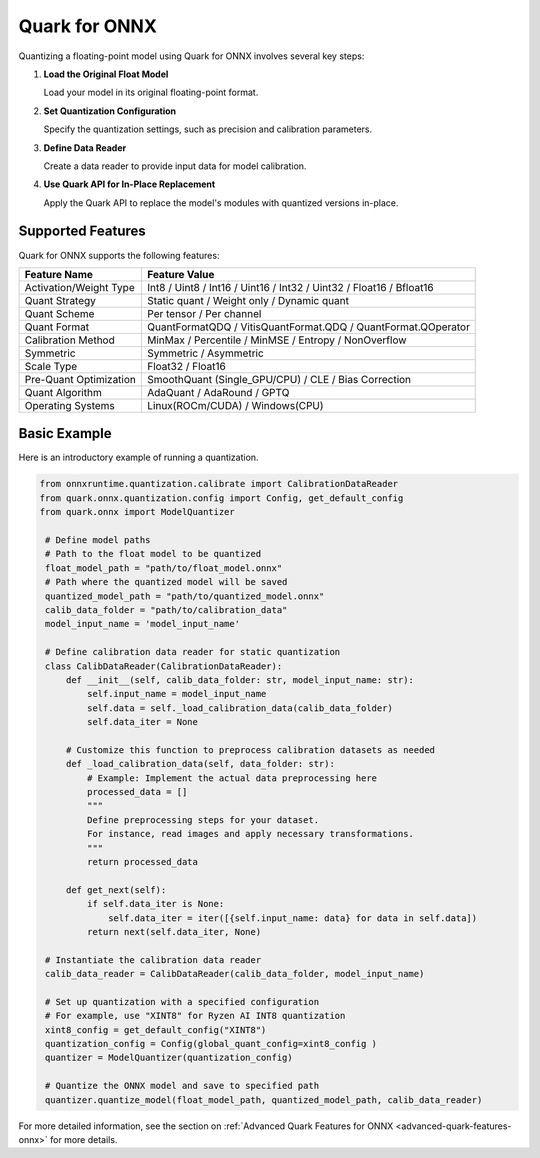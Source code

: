 Quark for ONNX
===============

Quantizing a floating-point model using Quark for ONNX involves several key steps:

1. **Load the Original Float Model**

   Load your model in its original floating-point format.

2. **Set Quantization Configuration**

   Specify the quantization settings, such as precision and calibration parameters.

3. **Define Data Reader**

   Create a data reader to provide input data for model calibration.

4. **Use Quark API for In-Place Replacement**

   Apply the Quark API to replace the model's modules with quantized versions in-place.

Supported Features
-------------------

Quark for ONNX supports the following features:

.. list-table::
   :header-rows: 1

   * - Feature Name
     - Feature Value
   * - Activation/Weight Type
     - Int8 / Uint8 / Int16 / Uint16 / Int32 / Uint32 / Float16 / Bfloat16
   * - Quant Strategy
     - Static quant / Weight only / Dynamic quant
   * - Quant Scheme
     - Per tensor / Per channel
   * - Quant Format
     - QuantFormatQDQ / VitisQuantFormat.QDQ / QuantFormat.QOperator
   * - Calibration Method
     - MinMax / Percentile / MinMSE / Entropy / NonOverflow
   * - Symmetric
     - Symmetric / Asymmetric
   * - Scale Type
     - Float32 / Float16
   * - Pre-Quant Optimization
     - SmoothQuant (Single_GPU/CPU) / CLE / Bias Correction
   * - Quant Algorithm
     - AdaQuant / AdaRound / GPTQ
   * - Operating Systems
     - Linux(ROCm/CUDA) / Windows(CPU)

Basic Example
--------------

Here is an introductory example of running a quantization.

.. code-block:: python

   from onnxruntime.quantization.calibrate import CalibrationDataReader
   from quark.onnx.quantization.config import Config, get_default_config
   from quark.onnx import ModelQuantizer

    # Define model paths
    # Path to the float model to be quantized
    float_model_path = "path/to/float_model.onnx"
    # Path where the quantized model will be saved
    quantized_model_path = "path/to/quantized_model.onnx"
    calib_data_folder = "path/to/calibration_data"
    model_input_name = 'model_input_name'

    # Define calibration data reader for static quantization
    class CalibDataReader(CalibrationDataReader):
        def __init__(self, calib_data_folder: str, model_input_name: str):
            self.input_name = model_input_name
            self.data = self._load_calibration_data(calib_data_folder)
            self.data_iter = None

        # Customize this function to preprocess calibration datasets as needed
        def _load_calibration_data(self, data_folder: str):
            # Example: Implement the actual data preprocessing here
            processed_data = []
            """
            Define preprocessing steps for your dataset.
            For instance, read images and apply necessary transformations.
            """
            return processed_data

        def get_next(self):
            if self.data_iter is None:
                self.data_iter = iter([{self.input_name: data} for data in self.data])
            return next(self.data_iter, None)

    # Instantiate the calibration data reader
    calib_data_reader = CalibDataReader(calib_data_folder, model_input_name)

    # Set up quantization with a specified configuration
    # For example, use "XINT8" for Ryzen AI INT8 quantization
    xint8_config = get_default_config("XINT8")
    quantization_config = Config(global_quant_config=xint8_config )
    quantizer = ModelQuantizer(quantization_config)

    # Quantize the ONNX model and save to specified path
    quantizer.quantize_model(float_model_path, quantized_model_path, calib_data_reader)

For more detailed information, see the section on :ref:`Advanced Quark Features for ONNX <advanced-quark-features-onnx>` for more details.



